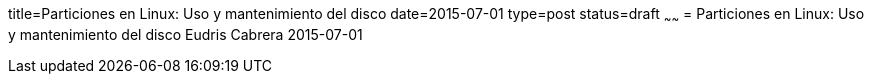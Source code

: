title=Particiones en Linux: Uso y mantenimiento del disco
date=2015-07-01
type=post
status=draft
~~~~~~
= Particiones en Linux: Uso y mantenimiento del disco
Eudris Cabrera
2015-07-01
